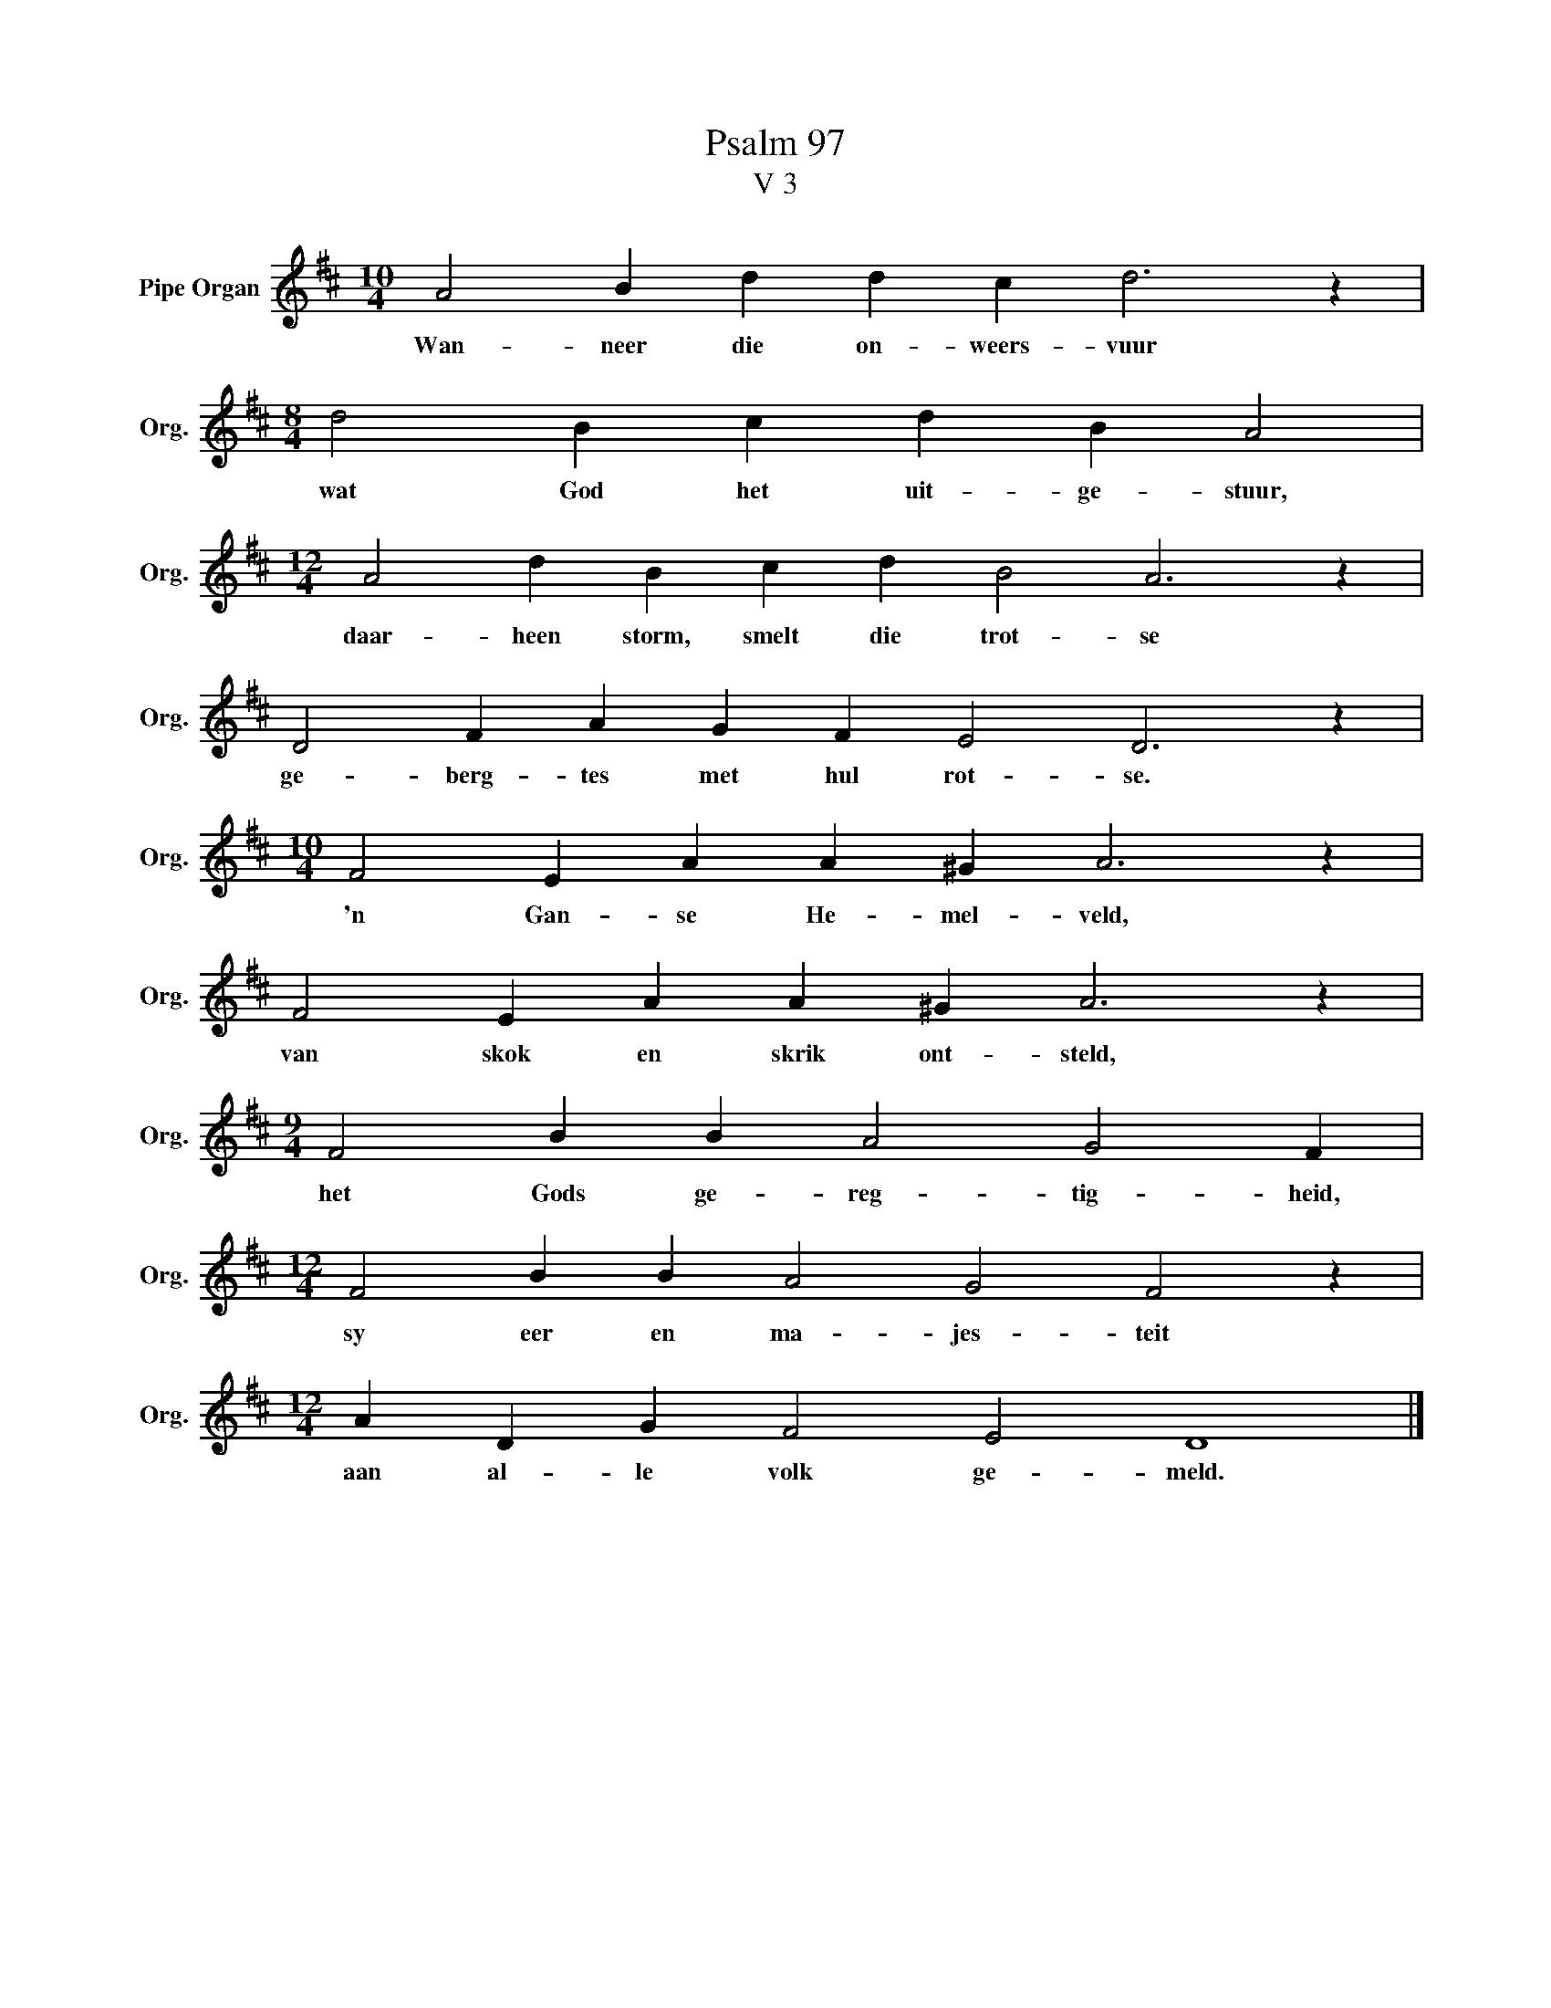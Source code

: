 X:1
T:Psalm 97
T:V 3
L:1/4
M:10/4
I:linebreak $
K:D
V:1 treble nm="Pipe Organ" snm="Org."
V:1
 A2 B d d c d3 z |$[M:8/4] d2 B c d B A2 |$[M:12/4] A2 d B c d B2 A3 z |$ D2 F A G F E2 D3 z |$ %4
w: Wan- neer die on- weers- vuur|wat God het uit- ge- stuur,|daar- heen storm, smelt die trot- se|ge- berg- tes met hul rot- se.|
[M:10/4] F2 E A A ^G A3 z |$ F2 E A A ^G A3 z |$[M:9/4] F2 B B A2 G2 F |$ %7
w: 'n Gan- se He- mel- veld,|van skok en skrik ont- steld,|het Gods ge- reg- tig- heid,|
[M:12/4] F2 B B A2 G2 F2 z |$[M:12/4] A D G F2 E2 D4 |] %9
w: sy eer en ma- jes- teit|aan al- le volk ge- meld.|

